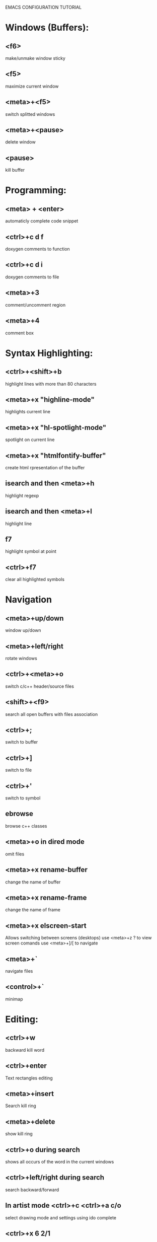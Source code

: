 
        
EMACS CONFIGURATION TUTORIAL


* Windows (Buffers):
** <f6>
   make/unmake window sticky
** <f5>
   maximize current window
** <meta>+<f5>
   switch splitted windows
** <meta>+<pause>
   delete window
** <pause>
   kill buffer

* Programming:
** <meta> + <enter>
   automaticly complete code snippet
** <ctrl>+c d f
   doxygen comments to function
** <ctrl>+c d i
   doxygen comments to file
** <meta>+3
   comment/uncomment region
** <meta>+4
   comment box

* Syntax Highlighting:
** <ctrl>+<shift>+b
   highlight lines with more than 80 characters 
** <meta>+x "highline-mode"
   highlights current line
** <meta>+x "hl-spotlight-mode"
   spotlight on current line
** <meta>+x "htmlfontify-buffer"
   create html rpresentation of the buffer
** isearch and then <meta>+h
   highlight regexp
** isearch and then <meta>+l
   highlight line
** f7
   highlight symbol at point
** <ctrl>+f7
   clear all highlighted symbols
* Navigation
** <meta>+up/down
   window up/down
** <meta>+left/right
   rotate windows 
** <ctrl>+<meta>+o
   switch c/c++ header/source files 
** <shift>+<f9>
   search all open buffers with files association  
** <ctrl>+;
   switch to buffer
** <ctrl>+]
   switch to file
** <ctrl>+'
   switch to symbol
** ebrowse
   browse c++ classes
** <meta>+o in dired mode
   omit files

** <meta>+x rename-buffer
   change the name of buffer
** <meta>+x rename-frame
   change the name of frame
** <meta>+x elscreen-start
   Allows switching between screens (desktops)
   use <meta>+z ? to view screen comands
   use <meta>+]/[ to navigate
** <meta>+`
   navigate files
** <control>+`
   minimap
* Editing:
** <ctrl>+w
   backward kill word
** <ctrl>+enter
   Text rectangles editing 
** <meta>+insert
   Search kill ring
** <meta>+delete
   show kill ring
** <ctrl>+o during search
   shows all occurs of the word in the current windows
** <ctrl>+left/right during search
   search backward/forward
** In artist mode <ctrl>+c <ctrl>+a c/o
   select drawing mode and settings using ido complete
** <ctrl>+x 6 2/1
   edit/merge 2 columns
   
* Debugging:
** keypad-2
   step
** keypad-6
   next
** keypad-5
   break
** keypad-8
   continue
** <meta>+x "gdb-many-windows"
   build debugging environment windows

* more tips:
** you should use http://www.randyrants.com/sharpkeys utility to map caps lock to <ctrl> key on windows

* Windows:
** <meta>+wheel up/down
   zoom in/out
** <control>+wheel up/down
   text increase/decrease

* Macros:
** <meta>+<f12>
   apply last keyboard macro to region
** <ctrl>+x =
   evaluate mathematical expression in selected region
   
* Emacs
** <ctr>+q
   like meta+x but with ido completion
* Info
** <meta>+=
   prints the number of lines and characters in the region
* Misc
** <meta>+x describe-face
* Publishing
** org-mode
*** <control>+c <control>+t
    change task state
